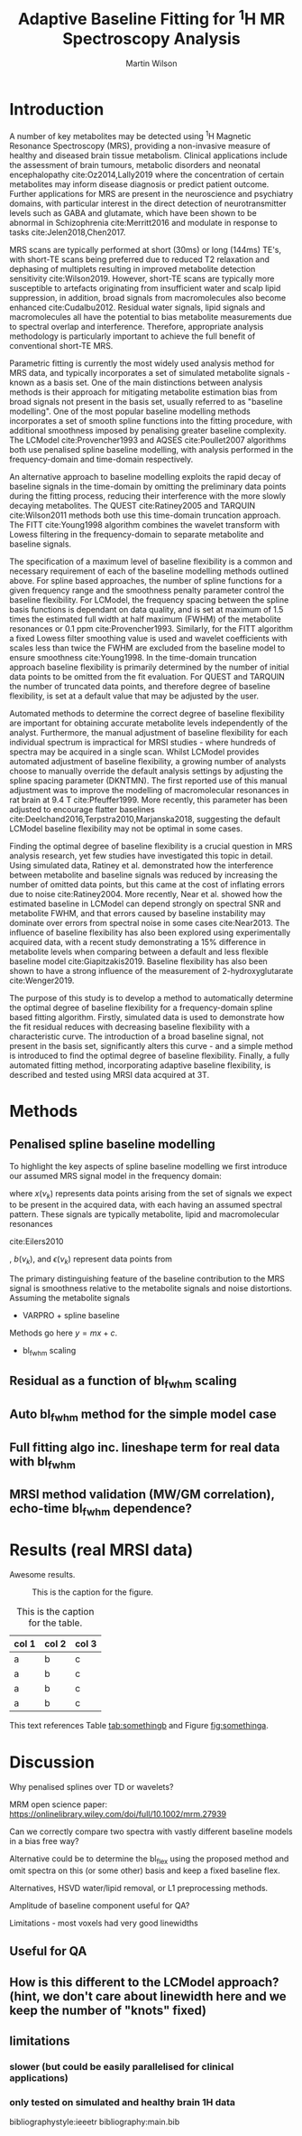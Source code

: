 # try this if you're getting compilation errors:
# for dir in "$HOME/.emacs.d/elpa/org-"*/; do find $dir -name "*.elc" -delete; done

#+TITLE: Adaptive Baseline Fitting for @@latex:\\@@ \(^1\)H MR Spectroscopy Analysis
#+AUTHOR: Martin Wilson
#+OPTIONS: toc:nil num:nil date:nil

# TODO ref shen paper - only validated on smaller baseline artefacts, not large outer-vol lipids

\begin{abstract}
This is the abstract.
\end{abstract}

* Introduction

  A number of key metabolites may be detected using \(^1\)H Magnetic Resonance Spectroscopy (MRS), providing a non-invasive measure of healthy and diseased brain tissue metabolism. Clinical applications include the assessment of brain tumours, metabolic disorders and neonatal encephalopathy cite:Oz2014,Lally2019 where the concentration of certain metabolites may inform disease diagnosis or predict patient outcome. Further applications for MRS are present in the neuroscience and psychiatry domains, with particular interest in the direct detection of neurotransmitter levels such as GABA and glutamate, which have been shown to be abnormal in Schizophrenia cite:Merritt2016 and modulate in response to tasks cite:Jelen2018,Chen2017.

  MRS scans are typically performed at short (30ms) or long (144ms) TE's, with short-TE scans being preferred due to reduced T2 relaxation and dephasing of multiplets resulting in improved metabolite detection sensitivity cite:Wilson2019. However, short-TE scans are typically more susceptible to artefacts originating from insufficient water and scalp lipid suppression, in addition, broad signals from macromolecules also become enhanced cite:Cudalbu2012. Residual water signals, lipid signals and macromolecules all have the potential to bias metabolite measurements due to spectral overlap and interference. Therefore, appropriate analysis methodology is particularly important to achieve the full benefit of conventional short-TE MRS.

  Parametric fitting is currently the most widely used analysis method for MRS data, and typically incorporates a set of simulated metabolite signals - known as a basis set. One of the main distinctions between analysis methods is their approach for mitigating metabolite estimation bias from broad signals not present in the basis set, usually referred to as "baseline modelling". One of the most popular baseline modelling methods incorporates a set of smooth spline functions into the fitting procedure, with additional smoothness imposed by penalising greater baseline complexity. The LCModel cite:Provencher1993 and AQSES cite:Poullet2007 algorithms both use penalised spline baseline modelling, with analysis performed in the frequency-domain and time-domain respectively. 

  An alternative approach to baseline modelling exploits the rapid decay of baseline signals in the time-domain by omitting the preliminary data points during the fitting process, reducing their interference with the more slowly decaying metabolites. The QUEST cite:Ratiney2005 and TARQUIN cite:Wilson2011 methods both use this time-domain truncation approach. The FITT cite:Young1998 algorithm combines the wavelet transform with Lowess filtering in the frequency-domain to separate metabolite and baseline signals.

  The specification of a maximum level of baseline flexibility is a common and necessary requirement of each of the baseline modelling methods outlined above. For spline based approaches, the number of spline functions for a given frequency range and the smoothness penalty parameter control the baseline flexibility. For LCModel, the frequency spacing between the spline basis functions is dependant on data quality, and is set at maximum of 1.5 times the estimated full width at half maximum (FWHM) of the metabolite resonances or 0.1 ppm cite:Provencher1993. Similarly, for the FITT algorithm a fixed Lowess filter smoothing value is used and wavelet coefficients with scales less than twice the FWHM are excluded from the baseline model to ensure smoothness cite:Young1998. In the time-domain truncation approach baseline flexibility is primarily determined by the number of initial data points to be omitted from the fit evaluation. For QUEST and TARQUIN the number of truncated data points, and therefore degree of baseline flexibility, is set at a default value that may be adjusted by the user. 

  Automated methods to determine the correct degree of baseline flexibility are important for obtaining accurate metabolite levels independently of the analyst. Furthermore, the manual adjustment of baseline flexibility for each individual spectrum is impractical for MRSI studies - where hundreds of spectra may be acquired in a single scan. Whilst LCModel provides automated adjustment of baseline flexibility, a growing number of analysts choose to manually override the default analysis settings by adjusting the spline spacing parameter (DKNTMN). The first reported use of this manual adjustment was to improve the modelling of macromolecular resonances in rat brain at 9.4 T cite:Pfeuffer1999. More recently, this parameter has been adjusted to encourage flatter baselines cite:Deelchand2016,Terpstra2010,Marjanska2018, suggesting the default LCModel baseline flexibility may not be optimal in some cases. 

  Finding the optimal degree of baseline flexibility is a crucial question in MRS analysis research, yet few studies have investigated this topic in detail. Using simulated data, Ratiney et al. demonstrated how the interference between metabolite and baseline signals was reduced by increasing the number of omitted data points, but this came at the cost of inflating errors due to noise cite:Ratiney2004. More recently, Near et al. showed how the estimated baseline in LCModel can depend strongly on spectral SNR and metabolite FWHM, and that errors caused by baseline instability may dominate over errors from spectral noise in some cases cite:Near2013. The influence of baseline flexibility has also been explored using experimentally acquired data, with a recent study demonstrating a 15% difference in metabolite levels when comparing between a default and less flexible baseline model cite:Giapitzakis2019. Baseline flexibility has also been shown to have a strong influence of the measurement of 2-hydroxyglutarate cite:Wenger2019.

  The purpose of this study is to develop a method to automatically determine the optimal degree of baseline flexibility for a frequency-domain spline based fitting algorithm. Firstly, simulated data is used to demonstrate how the fit residual reduces with decreasing baseline flexibility with a characteristic curve. The introduction of a broad baseline signal, not present in the basis set, significantly alters this curve - and a simple method is introduced to find the optimal degree of baseline flexibility. Finally, a fully automated fitting method, incorporating adaptive baseline flexibility, is described and tested using MRSI data acquired at 3T.

* Methods
** Penalised spline baseline modelling
   To highlight the key aspects of spline baseline modelling we first introduce our assumed MRS signal model in the frequency domain:

   \begin{equation}
   Y(\nu_k) = x(\nu_k) + b(\nu_k) + \epsilon(\nu_k)
   \end{equation}

where $x(\nu_k)$ represents data points arising from the set of signals we expect to be present in the acquired data, with each having an assumed spectral pattern. These signals are typically metabolite, lipid and macromolecular resonances

cite:Eilers2010



, $b(\nu_k)$, and $\epsilon(\nu_k)$ represent data points from 

   The primary distinguishing feature of the baseline contribution to the MRS signal is smoothness relative to the metabolite signals and noise distortions. Assuming the metabolite signals
   
   # simple non-iterative fitting model (projection only)
   - VARPRO + spline baseline
   \begin{equation}
   \sum_{k=1}^{N} \{\operatorname{Re}[Y(\nu_k) - \hat{Y}(\nu_k)]\}^2
   \end{equation}
   \begin{equation}
   \min_{x,a} \lVert \textbf{y} - \varPhi(\textbf{x})\textbf{a} \rVert_2^2
   \end{equation}
   Methods go here $y = mx + c$.
   - bl_fwhm scaling
** Residual as a function of bl_fwhm scaling
** Auto bl_fwhm method for the simple model case
** Full fitting algo inc. lineshape term for real data with bl_fwhm
** MRSI method validation (MW/GM correlation), echo-time bl_fwhm dependence?
* Results (real MRSI data)
  Awesome results.

#+ATTR_ORG: :width 600
#+CAPTION: This is the caption for the figure.
#+NAME: fig:somethinga
[[./images/example.jpg]]


#+CAPTION: This is the caption for the table.
#+NAME: tab:somethingb
| col 1 | col 2 | col 3 |
|-------+-------+-------|
| a     | b     | c     |
| a     | b     | c     |
| a     | b     | c     |
| a     | b     | c     |

This text references Table [[tab:somethingb]] and Figure [[fig:somethinga]].

* Discussion

Why penalised splines over TD or wavelets?

MRM open science paper: https://onlinelibrary.wiley.com/doi/full/10.1002/mrm.27939

Can we correctly compare two spectra with vastly different baseline models in a bias free way?

Alternative could be to determine the bl_flex using the proposed method and omit spectra on this (or some other) basis and keep a fixed baseline flex.

Alternatives, HSVD water/lipid removal, or L1 preprocessing methods.

Amplitude of baseline component useful for QA?

Limitations - most voxels had very good linewidths

** Useful for QA
** How is this different to the LCModel approach? (hint, we don't care about linewidth here and we keep the number of "knots" fixed)
** limitations
*** slower (but could be easily parallelised for clinical applications)
*** only tested on simulated and healthy brain 1H data

bibliographystyle:ieeetr
bibliography:main.bib

